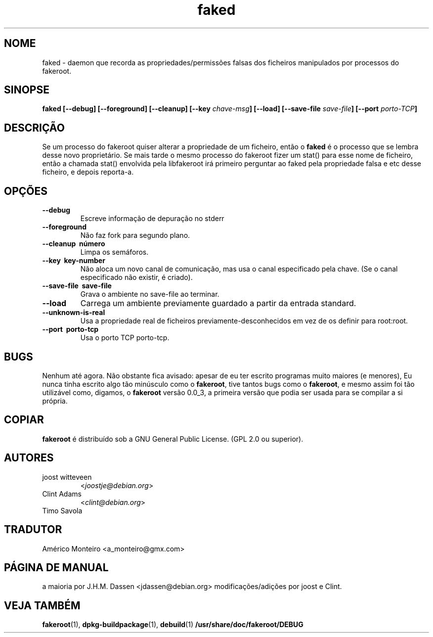 .de  CW
.sp
.nf
.ft CW
..
.\" Process this file with
.\" groff -man -Tascii foo.1
.\"
.\" "verbatim" environment (from strace.1)
.de  CE
.ft
.fi
.sp
..
.\"
.\"*******************************************************************
.\"
.\" This file was generated with po4a. Translate the source file.
.\"
.\"*******************************************************************
.TH faked 1 "17 de Junho 2004" "Projecto Debian" "Manual de Debian GNU/Linux"
.\" Manpage by J.H.M. Dassen <jdassen@debian.org>
.\" and Clint Adams
.SH NOME
faked \- daemon que recorda as propriedades/permissões falsas dos ficheiros
manipulados por processos do fakeroot.
.SH SINOPSE
\fBfaked\fP \fB[\-\-debug] [\-\-foreground] [\-\-cleanup] [\-\-key\fP \fIchave\-msg\fP\fB]\fP
\fB[\-\-load] [\-\-save\-file\fP \fIsave\-file\fP\fB]\fP \fB[\-\-port\fP \fIporto\-TCP\fP\fB]\fP
.SH DESCRIÇÃO
Se um processo do fakeroot quiser alterar a propriedade de um ficheiro,
então o \fBfaked\fP é o processo que se lembra desse novo proprietário. Se mais
tarde o mesmo processo do fakeroot fizer um stat() para esse nome de
ficheiro, então a chamada stat() envolvida pela libfakeroot irá primeiro
perguntar ao faked pela propriedade falsa e etc desse ficheiro, e depois
reporta\-a.

.SH OPÇÕES
.TP 
\fB\-\-debug\fP
Escreve informação de depuração no stderr
.TP 
\fB\-\-foreground\fP
Não faz fork para segundo plano.
.TP 
\fB\-\-cleanup \ número\fP
Limpa os semáforos.
.TP 
\fB\-\-key \ key\-number\fP
Não aloca um novo canal de comunicação, mas usa o canal especificado pela
chave. (Se o canal especificado não existir, é criado).
.TP 
\fB\-\-save\-file \ save\-file\fP
Grava o ambiente no save\-file ao terminar.
.TP 
\fB\-\-load\fP
Carrega um ambiente previamente guardado a partir da entrada standard.
.TP 
\fB\-\-unknown\-is\-real\fP
Usa a propriedade real de ficheiros previamente\-desconhecidos em vez de os
definir para root:root.
.TP 
\fB\-\-port \ porto\-tcp\fP
Usa o porto TCP porto\-tcp.

.SH BUGS
Nenhum até agora. Não obstante fica avisado: apesar de eu ter escrito
programas muito maiores (e menores), Eu nunca tinha escrito algo tão
minúsculo como o \fBfakeroot\fP, tive tantos bugs como o \fBfakeroot\fP, e mesmo
assim foi tão utilizável como, digamos, o \fBfakeroot\fP versão 0.0_3, a
primeira versão que podia ser usada para se compilar a si própria.
.SH COPIAR
\fBfakeroot\fP é distribuído sob a  GNU General Public License.  (GPL 2.0 ou
superior).
.SH AUTORES
.TP 
joost witteveen
<\fIjoostje@debian.org\fP>
.TP 
Clint Adams
<\fIclint@debian.org\fP>
.TP 
Timo Savola
.SH TRADUTOR
Américo Monteiro <a_monteiro@gmx.com>
.SH "PÁGINA DE MANUAL"
a maioria por J.H.M. Dassen <jdassen@debian.org>
modificações/adições por joost e Clint.
.SH "VEJA TAMBÉM"
\fBfakeroot\fP(1), \fBdpkg\-buildpackage\fP(1), \fBdebuild\fP(1)
\fB/usr/share/doc/fakeroot/DEBUG\fP
